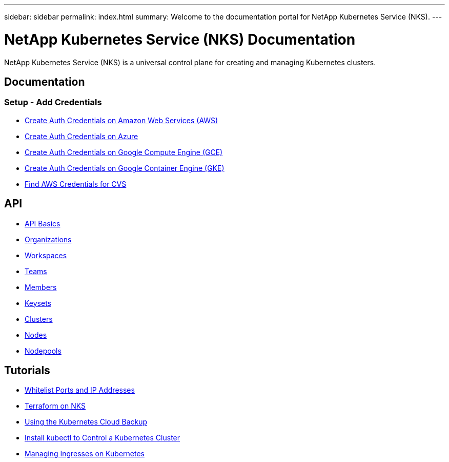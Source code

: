 ---
sidebar: sidebar
permalink: index.html
summary: Welcome to the documentation portal for NetApp Kubernetes Service (NKS).
---

= NetApp Kubernetes Service (NKS) Documentation
:hardbreaks:
:nofooter:
:icons: font
:linkattrs:
:imagesdir: ./media/

NetApp Kubernetes Service (NKS) is a universal control plane for creating and managing Kubernetes clusters.

== Documentation

=== Setup - Add Credentials

* link:create-auth-credentials-on-aws.html[Create Auth Credentials on Amazon Web Services (AWS)]
* link:create-auth-credentials-on-azure.html[Create Auth Credentials on Azure]
* link:create-auth-credentials-on-gce.html[Create Auth Credentials on Google Compute Engine (GCE)]
* link:create-auth-credentials-on-gke.html[Create Auth Credentials on Google Container Engine (GKE)]
* link:find-aws-credentials-for-cvs.html[Find AWS Credentials for CVS]

== API

* link:api-basics.html[API Basics]
* link:api-organizations.html[Organizations]
* link:api-workspaces.html[Workspaces]
* link:api-teams.html[Teams]
* link:api-members.html[Members]
* link:api-keysets.html[Keysets]
* link:api-clusters.html[Clusters]
* link:api-nodes.html[Nodes]
* link:api-nodepools.html[Nodepools]

== Tutorials

* link:whitelist-ports-and-ip-addresses.html[Whitelist Ports and IP Addresses]
* link:intro-to-terraform-on-nks.html[Terraform on NKS]
* link:using-the-kubernetes-cloud-backup.html[Using the Kubernetes Cloud Backup]
* link:install-kubectl-to-control-a-kubernetes-cluster.html[Install kubectl to Control a Kubernetes Cluster]
* link:managing-ingresses-on-kubernetes.html[Managing Ingresses on Kubernetes]

